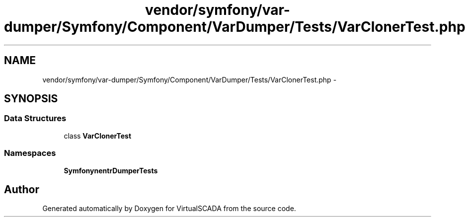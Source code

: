 .TH "vendor/symfony/var-dumper/Symfony/Component/VarDumper/Tests/VarClonerTest.php" 3 "Tue Apr 14 2015" "Version 1.0" "VirtualSCADA" \" -*- nroff -*-
.ad l
.nh
.SH NAME
vendor/symfony/var-dumper/Symfony/Component/VarDumper/Tests/VarClonerTest.php \- 
.SH SYNOPSIS
.br
.PP
.SS "Data Structures"

.in +1c
.ti -1c
.RI "class \fBVarClonerTest\fP"
.br
.in -1c
.SS "Namespaces"

.in +1c
.ti -1c
.RI " \fBSymfony\\Component\\VarDumper\\Tests\fP"
.br
.in -1c
.SH "Author"
.PP 
Generated automatically by Doxygen for VirtualSCADA from the source code\&.
